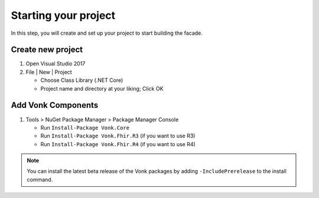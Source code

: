 .. _project_setup:

Starting your project
---------------------

In this step, you will create and set up your project to start building the facade.

Create new project
^^^^^^^^^^^^^^^^^^

#. Open Visual Studio 2017
#. File | New | Project

   * Choose Class Library (.NET Core)
   * Project name and directory at your liking; Click OK


Add Vonk Components
^^^^^^^^^^^^^^^^^^^

1. Tools > NuGet Package Manager > Package Manager Console

   * Run ``Install-Package Vonk.Core``
   * Run ``Install-Package Vonk.Fhir.R3`` (if you want to use R3)
   * Run ``Install-Package Vonk.Fhir.R4`` (if you want to use R4)

.. note:: You can install the latest beta release of the Vonk packages by adding ``-IncludePrerelease`` to the install command.
